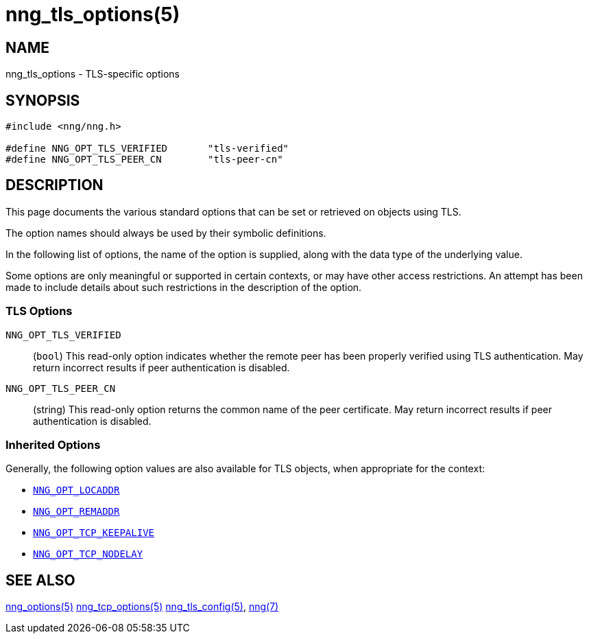 = nng_tls_options(5)
//
// Copyright 2020 Staysail Systems, Inc. <info@staysail.tech>
// Copyright 2018 Capitar IT Group BV <info@capitar.com>
// Copyright 2019 Devolutions <info@devolutions.net>
//
// This document is supplied under the terms of the MIT License, a
// copy of which should be located in the distribution where this
// file was obtained (LICENSE.txt).  A copy of the license may also be
// found online at https://opensource.org/licenses/MIT.
//

== NAME

nng_tls_options - TLS-specific options

== SYNOPSIS

[source, c]
----
#include <nng/nng.h>

#define NNG_OPT_TLS_VERIFIED       "tls-verified"
#define NNG_OPT_TLS_PEER_CN        "tls-peer-cn"
----

== DESCRIPTION

This page documents the various standard options that can be set or
retrieved on objects using TLS.

The option names should always be used by their symbolic definitions.

In the following list of options, the name of the option is supplied,
along with the data type of the underlying value.

Some options are only meaningful or supported in certain contexts, or may
have other access restrictions.
An attempt has been made to include details about such restrictions in the
description of the option.

=== TLS Options

// [[NNG_OPT_TLS_CONFIG]]((`NNG_OPT_TLS_CONFIG`))::
// (`nng_tls_config *`)
// This option references the underlying
// xref:nng_tls_config.5.adoc[TLS configuration object].
// A hold is placed on the underlying
// configuration object before returning it.
// +
// NOTE: The caller should release the hold with
// xref:nng_tls_config_free.3tls.adoc[`nng_tls_config_free()`] when it no
// longer needs the TLS configuration object.
// +
// TIP: Use this option when more advanced TLS configuration is required.

[[NNG_OPT_TLS_VERIFIED]]((`NNG_OPT_TLS_VERIFIED`))::
(`bool`)
This read-only option indicates whether the remote peer has been properly verified using TLS
authentication.
May return incorrect results if peer authentication is disabled.

[[NNG_OPT_TLS_PEER_CN]]((`NNG_OPT_TLS_PEER_CN`))::
(string)
This read-only option returns the common name of the peer certificate.
May return incorrect results if peer authentication is disabled.

=== Inherited Options

Generally, the following option values are also available for TLS objects,
when appropriate for the context:

* xref:nng_options.5.adoc#NNG_OPT_LOCADDR[`NNG_OPT_LOCADDR`]
* xref:nng_options.5.adoc#NNG_OPT_REMADDR[`NNG_OPT_REMADDR`]
* xref:nng_tcp_options.5.adoc#NNG_OPT_TCP_KEEPALIVE[`NNG_OPT_TCP_KEEPALIVE`]
* xref:nng_tcp_options.5.adoc#NNG_OPT_TCP_NODELAY[`NNG_OPT_TCP_NODELAY`]

== SEE ALSO

[.text-left]
xref:nng_options.5.adoc[nng_options(5)]
xref:nng_tcp_options.5.adoc[nng_tcp_options(5)]
xref:nng_tls_config.5.adoc[nng_tls_config(5)],
xref:nng.7.adoc[nng(7)]
